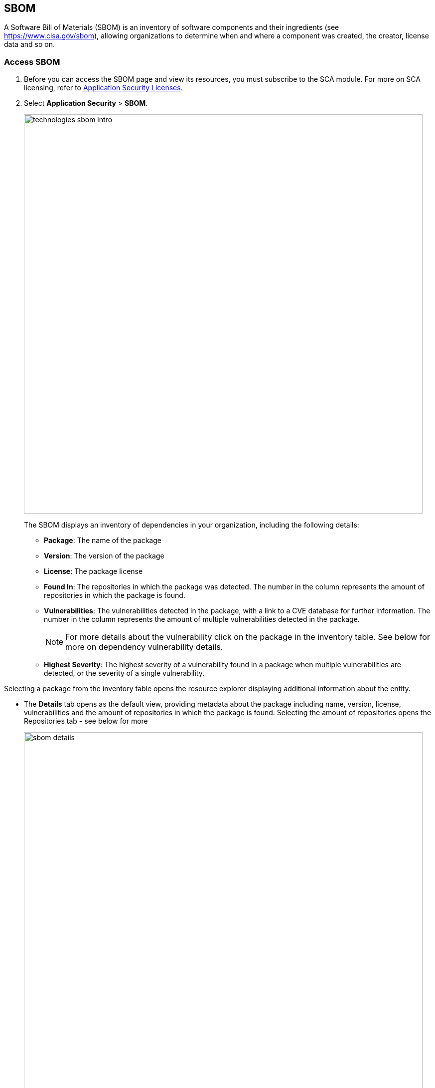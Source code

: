:topic_type: task

[.task]
== SBOM

A Software Bill of Materials (SBOM) is an inventory of software components and their ingredients (see https://www.cisa.gov/sbom), allowing organizations to determine when and where a component was created, the creator, license data and so on.

=== Access SBOM

[.procedure]
. Before you can access the SBOM page and view its resources, you must subscribe to the SCA module. For more on SCA licensing, refer to https://docs.paloaltonetworks.com/prisma/prisma-cloud/prisma-cloud-admin-code-security/get-started/code-security-licensing-configuration[Application Security Licenses].

. Select *Application Security* > *SBOM*.
+
image::technologies_sbom_intro.png[width=800]
+
The SBOM displays an inventory of dependencies in your organization, including the following details:
+
* *Package*: The name of the package

* *Version*: The version of the package

* *License*: The package license

* *Found In*: The repositories in which the package was detected. The number in the column represents the amount of repositories in which the package is found.

* *Vulnerabilities*: The vulnerabilities detected in the package, with a link to a CVE database for further information. The number in the column represents the amount of multiple vulnerabilities detected in the package.
+
NOTE: For more details about the vulnerability click on the package in the inventory table. See below for more on dependency vulnerability details.

* *Highest Severity*: The highest severity of a vulnerability found in a package when multiple vulnerabilities are detected, or the severity of a single vulnerability.

Selecting a package from the inventory table opens the resource explorer displaying additional information about the entity.

* The *Details* tab opens as the default view, providing metadata about the package including name, version, license, vulnerabilities and the amount of repositories in which the package is found. Selecting the amount of repositories opens the Repositories tab - see below for more
+
image::sbom_details.png[width=800]

* The *Issues* tab includes a list of all vulnerabilities detected in the package, including their description, the affected version, the version fix, the CVE policy/vulnerability with a link to the database for more details, severity, CVE ID, CVSS score and vector, risk factors, the fix version, and whether the fix is private or public.
To view the issue in more detail, select View Issue, which redirects to paloaltonetworks.com/prisma/prisma-cloud/prisma-cloud-admin-code-security/scan-monitor/monitor-fix-i[Projects].
+
image::sbom_issues.png[width=800]

* The *Repositories* tab includes details of the repositories hosting the packages, their location and dependency tree, including both direct and indirect dependencies and the https://docs.paloaltonetworks.com/prisma/prisma-cloud/prisma-cloud-admin-code-security/scan-monitor/supply-chain-security[Supply Chain Graph]
+
image::sbom_repos.png[width=800]

=== Supply Chain Graph

The *Supply Chain Graph* is a real-time attestation of the artifacts used to build, configure and invoke cloud infrastructure in your environment. It shows an opinionated supply chain attack surface of your repositories and describes how cloud infrastructure and applications may become compromised.

To access the *Supply Chain Graph*, select *SBOM* > package in the inventory table > *Repositories* tab > *Graph* under *Actions*.

For more information about the Supply Chain Graph, refer to xref:supply-chain-security.adoc[Supply Chain Security].

=== Filters

You can apply the following filters to narrow down a search for a package.
Repository: Filter packages by repository.

NOTE: Only repositories that include packages are listed

* **Ecosystem*: Filter by the package manager hosting the dependency*

* *Images*: Filter by the image hosting the dependency.

* *License*: Filter by package license.

* *Vulnerabilities*: Filter the vulnerabilities by CVE ID.

* *Severity*: Filter the vulnerabilities by severity.

* *'Show only vulnerable'*: Toggle *ON* to display vulnerable packages only in the inventory table.

=== Generate SBOM

Generate repository SBOM data as a CycloneDX or CSV file: Select the menu in the top right > *Generate SBOM* > choose a repository, output and type of material > *Generate*.

NOTE: The generated data will only include filtered data when applying filters.

image::sbom_generate_sbom.png[width=800]
